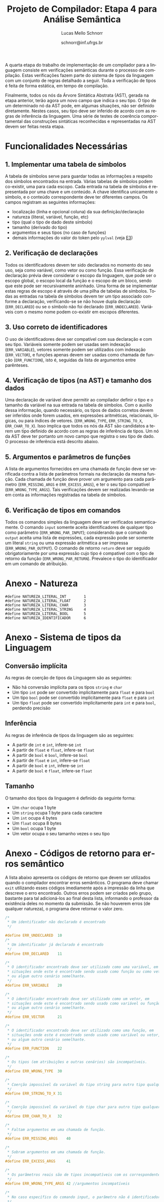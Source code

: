 # -*- coding: utf-8 -*-
# -*- mode: org -*-

#+Title: Projeto de Compilador: Etapa 4 para Análise Semântica
#+Author: Lucas Mello Schnorr
#+Date: schnorr@inf.ufrgs.br
#+Language: pt-br

#+LATEX_CLASS: article
#+LATEX_CLASS_OPTIONS: [11pt, a4paper]
#+LATEX_HEADER: \input{org-babel.tex}

#+OPTIONS: toc:nil
#+STARTUP: overview indent
#+TAGS: Lucas(L) noexport(n) deprecated(d)
#+EXPORT_SELECT_TAGS: export
#+EXPORT_EXCLUDE_TAGS: noexport

A quarta etapa do trabalho de implementação de um compilador para a
linguagem consiste em verificações semânticas durante o processo de
compilação. Estas verificações fazem parte do sistema de tipos da
linguagem com um conjunto de regras detalhado a seguir.  Toda a
verificação de tipos é feita de forma estática, em tempo de
compilação.

Finalmente, todos os nós da Árvore Sintática Abstrata (AST), gerada na
etapa anterior, terão agora um novo campo que indica o seu tipo. O tipo de
um determinado nó da AST pode, em algumas situações, não ser definido
diretamente. Nestes casos, seu tipo deve ser inferido de acordo com as
regras de inferência da linguagem. Uma série de testes de coerência
comportamental das construções sintáticas reconhecidas e representadas
na AST devem ser feitas nesta etapa.

* Funcionalidades Necessárias
** 1. Implementar uma tabela de símbolos

A tabela de símbolos serve para guardar todas as informações a
respeito dos símbolos encontrados na entrada. Várias tabelas de
símbolos podem co-existir, uma para cada escopo. Cada entrada na
tabela de símbolos é representada por uma chave e um conteúdo. A chave
identifica unicamente o símbolo, e o conteúdo correspondente deve ter
diferentes campos. Os campos registram as seguintes informações:

- localização (linha e opcional coluna) da sua definição/declaração
- natureza (literal, variável, função, etc)
- tipo (qual o tipo de dado deste símbolo)
- tamanho (derivado do tipo)
- argumentos e seus tipos (no caso de funções)
- demais informações do valor do token pelo =yylval= (veja [[./etapa3.org][E3]])

** 2. Verificação de declarações

Todos os identificadores devem ter sido declarados no momento do seu
uso, seja como variável, como vetor ou como função. Essa verificação
de declaração prévia deve considerar o escopo da linguagem, que pode
ser o escopo global, o escopo local da função e o escopo de um bloco,
sendo que este pode ser recursivamente aninhado. Uma forma de se
implementar estas regras de escopo é através de uma pilha de tabelas
de símbolos. Todas as entradas na tabela de símbolos devem ter um tipo
associado conforme a declaração, verificando-se se não houve dupla
declaração (=ERR_DECLARED=) ou se o símbolo não foi declarado
(=ERR_UNDECLARED=). Variáveis com o mesmo nome podem co-existir em
escopos diferentes.

** 3. Uso correto de identificadores

O uso de identificadores deve ser compatível com sua declaração e com
seu tipo. Variáveis somente podem ser usadas sem indexação
(=ERR_VARIABLE=), vetores somente podem ser utilizados com indexação
(=ERR_VECTOR=), e funções apenas devem ser usadas como chamada de função
(=ERR_FUNCTION=), isto é, seguidas da lista de argumentos entre
parênteses.

** 4. Verificação de tipos (na AST) e tamanho dos dados

Uma declaração de variável deve permitir ao compilador definir o tipo
e o tamanho da variável na sua entrada na tabela de símbolos. Com o
auxílio dessa informação, quando necessário, os tipos de dados
corretos devem ser inferidos onde forem usados, em expressões
aritméticas, relacionais, lógicas, ou para índices de vetores.
(=ERR_WRONG_TYPE=, =ERR_STRING_TO_X=, =ERR_CHAR_TO_X=). Isso implica que
todos os nós da AST são candidatos a terem um tipo definido de acordo
com as regras de inferência de tipos. Um nó da AST deve ter portanto
um novo campo que registra o seu tipo de dado. O processo de
inferência está descrito abaixo.

** 5. Argumentos e parâmetros de funções

A lista de argumentos fornecidos em uma chamada de função deve ser
verificada contra a lista de parâmetros formais na declaração da mesma
função. Cada chamada de função deve prover um argumento para cada
parâmetro (=ERR_MISSING_ARGS= e =ERR_EXCESS_ARGS=), e ter o seu tipo
compatível (=ERR_WRONG_TYPE_ARGS=). Tais verificações devem ser
realizadas levando-se em conta as informações registradas na tabela de
símbolos.

** 6. Verificação de tipos em comandos

Todos os comandos simples da linguagem deve ser verificados
semanticamente.  O comando =input= somente aceita identificadores de
qualquer tipo como parâmetro (=ERR_WRONG_PAR_INPUT=); considerando que o
comando =output= aceita uma lista de expressões, cada expressão pode ser
somente um literal =string= ou uma expressão aritmética a ser impressa
(=ERR_WRONG_PAR_OUTPUT=). O comando de retorno =return= deve ser seguido
obrigatoriamente por uma expressão cujo tipo é compatível com o tipo
de retorno da função (=ERR_WRONG_PAR_RETURN=). Prevalece o tipo do
identificador em um comando de atribuição.

* Anexo - Natureza

#+BEGIN_EXAMPLE
#define NATUREZA_LITERAL_INT        1
#define NATUREZA_LITERAL_FLOAT      2
#define NATUREZA_LITERAL_CHAR       3
#define NATUREZA_LITERAL_STRING     4
#define NATUREZA_LITERAL_BOOL       5
#define NATUREZA_IDENTIFICADOR      6
#+END_EXAMPLE

* Anexo - Sistema de tipos da Linguagem
** Conversão implícita

As regras de coerção de tipos da Linguagem são as seguintes:
- Não há conversão implícita para os tipos =string= e =char=
- Um tipo =int= pode ser convertido implicitamente para =float= e para =bool=
- Um tipo =bool= pode ser convertido implicitamente para =float= e para =int=
- Um tipo =float= pode ser convertido implicitamente para =int= e para
  =bool=, perdendo precisão

** Inferência

As regras de inferência de tipos da linguagem são as seguintes:
- A partir de =int= e =int=, infere-se =int=
- A partir de =float= e =float=, infere-se =float=
- A partir de =bool= e =bool=, infere-se =bool=
- A partir de =float= e =int=, infere-se =float=
- A partir de =bool= e =int=, infere-se =int=
- A partir de =bool= e =float=, infere-se =float=

** Tamanho

O tamanho dos tipos da linguagem é definido da seguinte forma:

- Um =char= ocupa 1 byte
- Um =string= ocupa 1 byte para cada caractere
- Um =int= ocupa 4 bytes
- Um =float= ocupa 8 bytes
- Um =bool= ocupa 1 byte
- Um vetor ocupa o seu tamanho vezes o seu tipo

* Anexo - Códigos de retorno para erros semântico

A lista abaixo apresenta os códigos de retorno que devem ser
utilizados quando o compilador encontrar erros semânticos. O programa
deve chamar =exit= utilizando esses códigos imediamente após a impressão
da linha que descreve o erro encontrado. Outros erros podem ser
criados pelo grupo, bastante para tal adicioná-los ao final desta
lista, informando o professor da existência deles no momento da
submissão. Se não houverem erros (de qualquer natureza), o programa
deve retornar o valor zero.

#+BEGIN_SRC C :tangle errors.h
/*
 * Um identificador não declarado é encontrado
 */

#define ERR_UNDECLARED  10
/*
 * Um identificador já declarado é encontrado
 */
#define ERR_DECLARED    11

/*
 * O identificador encontrado deve ser utilizado como uma variável, em
 * situações onde este é encontrade sendo usado como função ou como vetor,
 * ou algum outro cenário semelhante.
 */
#define ERR_VARIABLE    20

/*
 * O identificador encontrado deve ser utilizado como um vetor, em
 * situações onde este é encontrado sendo usado como variável ou função,
 * ou algum outro cenário semelhante.
 */
#define ERR_VECTOR      21

/*
 * O identificador encontrado deve ser utilizado como uma função, em
 * situações onde este é encontrado sendo usado como variável ou vetor,
 * ou algum outro cenário semelhante.
 */
#define ERR_FUNCTION    22

/*
 * Os tipos (em atribuições e outras cenários) são incompatíveis.
 */
#define ERR_WRONG_TYPE  30

/*
 * Coerção impossível da variável do tipo string para outro tipo qualquer.
 */
#define ERR_STRING_TO_X 31

/*
 * Coerção impossível da variável do tipo char para outro tipo qualquer.
 */
#define ERR_CHAR_TO_X   32

/*
 * Faltam argumentos em uma chamada de função.
 */
#define ERR_MISSING_ARGS    40

/*
 * Sobram argumentos em uma chamada de função.
 */
#define ERR_EXCESS_ARGS     41

/*
 * Os parâmetros reais são de tipos incompatíveis com os correspondentes formais.
 */
#define ERR_WRONG_TYPE_ARGS 42 //argumentos incompatíveis

/*
 * No caso específico do comando input, o parâmetro não é identificador.
 */
#define ERR_WRONG_PAR_INPUT  50 //parâmetro não é identificador

/*
 * No caso específico do comando output, os parâmetros não são literal string ou expressão
 */
#define ERR_WRONG_PAR_OUTPUT 51

/*
 * No caso específico do comando return, o parâmetro não é compatível com tipo do retorno
 */
#define ERR_WRONG_PAR_RETURN 52
#+END_SRC

* Melhoramentos                                                    :noexport:

1. Colocar alguns exemplos para cada um dos códigos de erro
   - Com explicações para evitar interpretação errada
2. 
